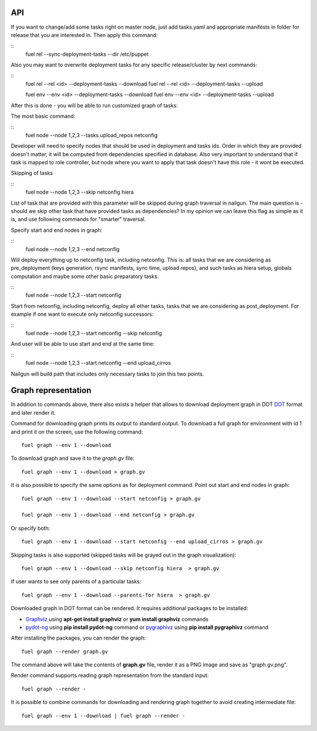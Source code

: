 .. _0020-api:

API
------

If you want to change/add some tasks right on
master node, just add tasks.yaml
and appropriate manifests in folder for release that you are interested in.
Then apply this command:

::
    fuel rel --sync-deployment-tasks --dir /etc/puppet

Also you may want to overwrite deployment tasks for any specific
release/cluster by next commands:

::
    fuel rel --rel <id> --deployment-tasks --download
    fuel rel --rel <id> --deployment-tasks --upload

    fuel env --env <id> --deployment-tasks --download
    fuel env --env <id> --deployment-tasks --upload

After this is done - you will be able to run customized graph of tasks:

The most basic command:

::
    fuel node --node 1,2,3 --tasks upload_repos netconfig

Developer will need to specify nodes that should be used in deployment and
tasks ids. Order in which they are provided doesn't matter,
it will be computed from dependencies specified in database. Also very
important to understand that if task is mapped to role controller,
but node where you want to apply that task doesn't have this role - it wont
be executed.

Skipping of tasks


::
    fuel node --node 1,2,3 --skip netconfig hiera

List of task that are provided with this parameter will be skipped during
graph traversal in nailgun.
The main question is - should we skip other task that have provided tasks
as dependencies?
In my opinion we can leave this flag as simple as it is, and use following
commands for "smarter" traversal.

Specify start and end nodes in graph:

::
    fuel node --node 1,2,3 --end netconfig

Will deploy everything up to netconfig task, including netconfig. This is:
all tasks that we are considering as pre_deployment (keys generation, rsync
manifests, sync time, upload repos),
and such tasks as hiera setup, globals computation and maybe some other
basic preparatory tasks.

::
    fuel node --node 1,2,3 --start netconfig

Start from netconfig, including netconfig, deploy all other tasks, tasks
that we are considering as post_deployment.
For example if one want to execute only netconfig successors:

::
    fuel node --node 1,2,3 --start netconfig --skip netconfig

And user will be able to use start and end at the same time:

::
    fuel node --node 1,2,3 --start netconfig --end upload_cirros

Nailgun will build path that includes only necessary tasks to join this two
points.

Graph representation
--------------------

In addition to commands above, there also exists a helper that allows
to download deployment graph in DOT `DOT <http://www.graphviz.org/doc/info/lang.html>`_
format and later render it.

Command for downloading graph prints its output to standard output.
To download a full graph for environment with id 1 and print it on the screen,
use the following command:

::

   fuel graph --env 1 --download

To download graph and save it to the *graph.gv* file:

::

   fuel graph --env 1 --download > graph.gv

It is also possible to specify the same options as for deployment command.
Point out start and end nodes in graph:

::

   fuel graph --env 1 --download --start netconfig > graph.gv

   fuel graph --env 1 --download --end netconfig > graph.gv

Or specify both:

::

  fuel graph --env 1 --download --start netconfig --end upload_cirros > graph.gv


Skipping tasks is also supported (skipped tasks will be grayed out in the graph
visualization):

::

   fuel graph --env 1 --download --skip netconfig hiera  > graph.gv

If user wants to see only parents of a particular tasks:

::

   fuel graph --env 1 --download --parents-for hiera  > graph.gv


Downloaded graph in DOT format can be rendered. It requires additional packages
to be installed:

* `Graphviz <http://www.graphviz.org/>`_ using **apt-get install graphviz** or **yum install graphviz** commands
* `pydot-ng <https://pypi.python.org/pypi/pydot-ng/>`_ using **pip install pydot-ng** command
  or `pygraphivz <https://pypi.python.org/pypi/pygraphviz>`_ using **pip install pygraphivz** command

After installing the packages, you can render the graph:

::

    fuel graph --render graph.gv

The command above will take the contents of **graph.gv** file, render it as a PNG image
and save as "graph.gv.png".

Render command supports reading graph representation from the standard input:

::

  fuel graph --render -

It is possible to combine commands for downloading and rendering graph
together to avoid creating intermediate file:

::

   fuel graph --env 1 --download | fuel graph --render -
